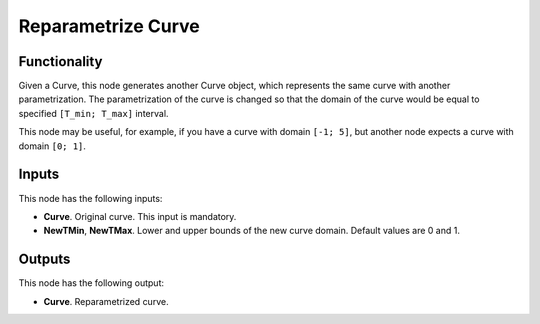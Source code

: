 Reparametrize Curve
===================

Functionality
-------------

Given a Curve, this node generates another Curve object, which represents the
same curve with another parametrization. The parametrization of the curve is
changed so that the domain of the curve would be equal to specified ``[T_min;
T_max]`` interval.

This node may be useful, for example, if you have a curve with domain ``[-1;
5]``, but another node expects a curve with domain ``[0; 1]``.

Inputs
------

This node has the following inputs:

* **Curve**. Original curve. This input is mandatory.
* **NewTMin**, **NewTMax**. Lower and upper bounds of the new curve domain.
  Default values are 0 and 1.

Outputs
-------

This node has the following output:

* **Curve**. Reparametrized curve.

